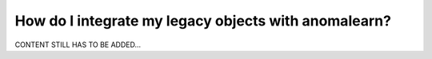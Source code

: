 .. _intro_legacy:

=====================================================
How do I integrate my legacy objects with anomalearn?
=====================================================

CONTENT STILL HAS TO BE ADDED...

